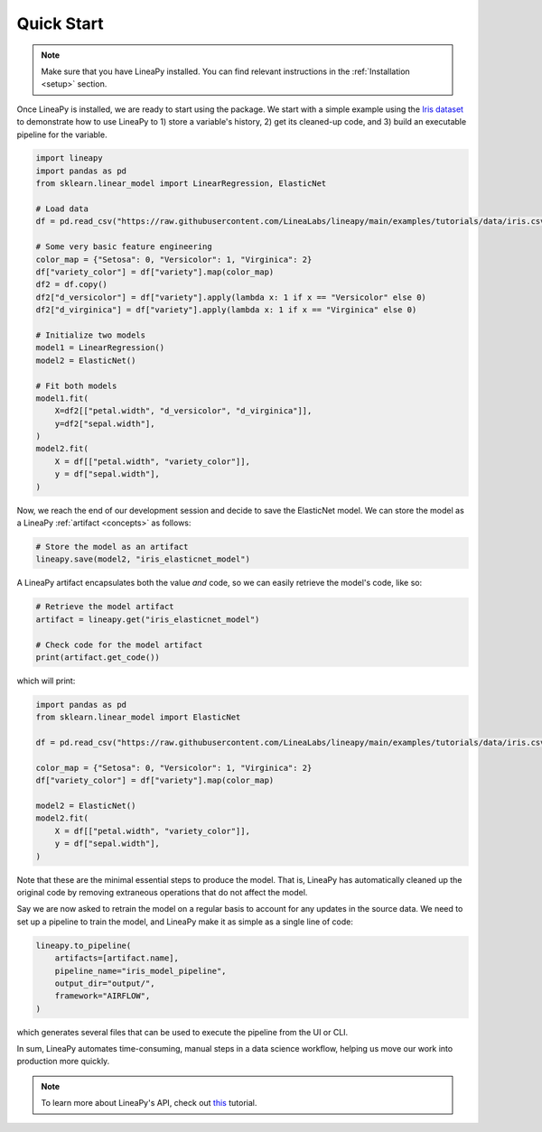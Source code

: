 .. _quickstart:

Quick Start
===========

.. note::

    Make sure that you have LineaPy installed. You can find relevant instructions 
    in the :ref:`Installation <setup>` section.

Once LineaPy is installed, we are ready to start using the package. We start with a simple
example using the `Iris dataset <https://en.wikipedia.org/wiki/Iris_flower_data_set>`_ to demonstrate how to use LineaPy to 1) store a variable's history, 2) get its cleaned-up code,
and 3) build an executable pipeline for the variable.

.. code:: python

    import lineapy
    import pandas as pd
    from sklearn.linear_model import LinearRegression, ElasticNet

    # Load data
    df = pd.read_csv("https://raw.githubusercontent.com/LineaLabs/lineapy/main/examples/tutorials/data/iris.csv")

    # Some very basic feature engineering
    color_map = {"Setosa": 0, "Versicolor": 1, "Virginica": 2}
    df["variety_color"] = df["variety"].map(color_map)
    df2 = df.copy()
    df2["d_versicolor"] = df["variety"].apply(lambda x: 1 if x == "Versicolor" else 0)
    df2["d_virginica"] = df["variety"].apply(lambda x: 1 if x == "Virginica" else 0)

    # Initialize two models
    model1 = LinearRegression()
    model2 = ElasticNet()

    # Fit both models
    model1.fit(
        X=df2[["petal.width", "d_versicolor", "d_virginica"]],
        y=df2["sepal.width"],
    )
    model2.fit(
        X = df[["petal.width", "variety_color"]],
        y = df["sepal.width"],
    )


Now, we reach the end of our development session and decide to save the ElasticNet model.
We can store the model as a LineaPy :ref:`artifact <concepts>` as follows:

.. code:: python

    # Store the model as an artifact
    lineapy.save(model2, "iris_elasticnet_model")

A LineaPy artifact encapsulates both the value *and* code, so we can easily retrieve
the model's code, like so:

.. code:: python

    # Retrieve the model artifact
    artifact = lineapy.get("iris_elasticnet_model")

    # Check code for the model artifact
    print(artifact.get_code())

which will print:

.. code:: none

    import pandas as pd
    from sklearn.linear_model import ElasticNet

    df = pd.read_csv("https://raw.githubusercontent.com/LineaLabs/lineapy/main/examples/tutorials/data/iris.csv")

    color_map = {"Setosa": 0, "Versicolor": 1, "Virginica": 2}
    df["variety_color"] = df["variety"].map(color_map)

    model2 = ElasticNet()
    model2.fit(
        X = df[["petal.width", "variety_color"]],
        y = df["sepal.width"],
    )

Note that these are the minimal essential steps to produce the model. That is, LineaPy has automatically
cleaned up the original code by removing extraneous operations that do not affect the model.

Say we are now asked to retrain the model on a regular basis to account for any updates in the source data.
We need to set up a pipeline to train the model, and LineaPy make it as simple as a single line of code:

.. code:: python

    lineapy.to_pipeline(
        artifacts=[artifact.name],
        pipeline_name="iris_model_pipeline",
        output_dir="output/",
        framework="AIRFLOW",
    )

which generates several files that can be used to execute the pipeline from the UI or CLI.

In sum, LineaPy automates time-consuming, manual steps in a data science workflow, helping us move
our work into production more quickly.

.. note::

    To learn more about LineaPy's API, check out `this <https://docs.lineapy.org/en/latest/tutorials/00_api_basics.html>`_ tutorial.
